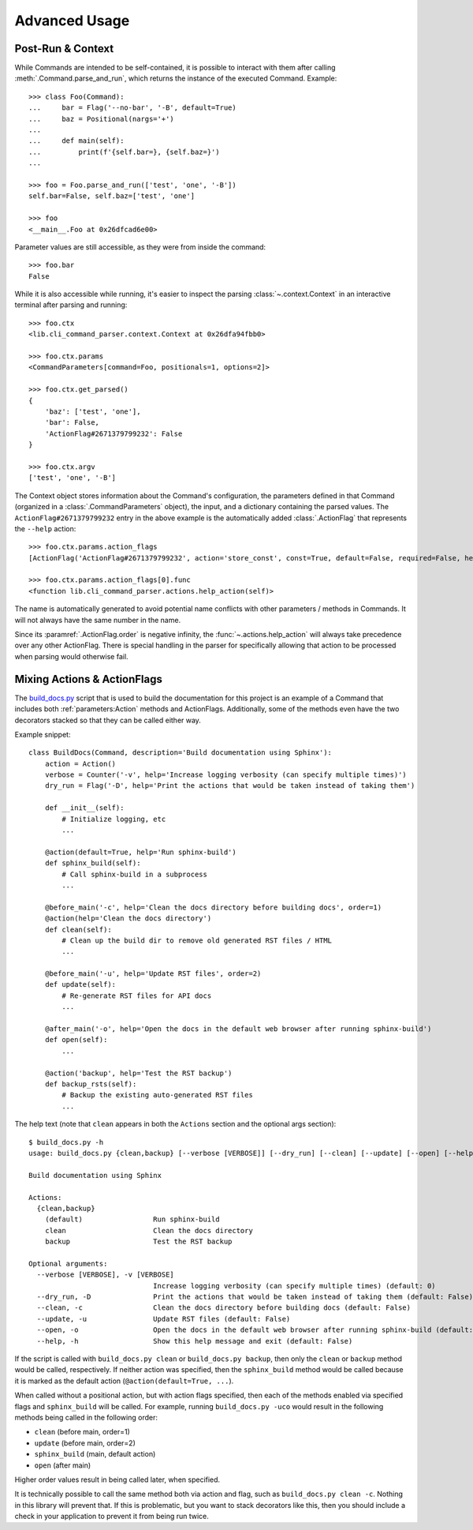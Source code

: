 Advanced Usage
**************

Post-Run & Context
==================

While Commands are intended to be self-contained, it is possible to interact with them after calling
:meth:`.Command.parse_and_run`, which returns the instance of the executed Command.  Example::

    >>> class Foo(Command):
    ...     bar = Flag('--no-bar', '-B', default=True)
    ...     baz = Positional(nargs='+')
    ...
    ...     def main(self):
    ...         print(f'{self.bar=}, {self.baz=}')
    ...

    >>> foo = Foo.parse_and_run(['test', 'one', '-B'])
    self.bar=False, self.baz=['test', 'one']

    >>> foo
    <__main__.Foo at 0x26dfcad6e00>


Parameter values are still accessible, as they were from inside the command::

    >>> foo.bar
    False


While it is also accessible while running, it's easier to inspect the parsing :class:`~.context.Context` in an
interactive terminal after parsing and running::

    >>> foo.ctx
    <lib.cli_command_parser.context.Context at 0x26dfa94fbb0>

    >>> foo.ctx.params
    <CommandParameters[command=Foo, positionals=1, options=2]>

    >>> foo.ctx.get_parsed()
    {
        'baz': ['test', 'one'],
        'bar': False,
        'ActionFlag#2671379799232': False
    }

    >>> foo.ctx.argv
    ['test', 'one', '-B']


The Context object stores information about the Command's configuration, the parameters defined in that Command
(organized in a :class:`.CommandParameters` object), the input, and a dictionary containing the parsed values.  The
``ActionFlag#2671379799232`` entry in the above example is the automatically added :class:`.ActionFlag` that represents
the ``--help`` action::

    >>> foo.ctx.params.action_flags
    [ActionFlag('ActionFlag#2671379799232', action='store_const', const=True, default=False, required=False, help='Show this help message and exit', order=-inf, before_main=True)]

    >>> foo.ctx.params.action_flags[0].func
    <function lib.cli_command_parser.actions.help_action(self)>


The name is automatically generated to avoid potential name conflicts with other parameters / methods in Commands.  It
will not always have the same number in the name.

Since its :paramref:`.ActionFlag.order` is negative infinity, the :func:`~.actions.help_action` will always
take precedence over any other ActionFlag.  There is special handling in the parser for specifically allowing that
action to be processed when parsing would otherwise fail.


Mixing Actions & ActionFlags
============================

The `build_docs.py <https://github.com/dskrypa/cli_command_parser/blob/main/bin/build_docs.py>`__ script that is used
to build the documentation for this project is an example of a Command that includes both :ref:`parameters:Action`
methods and ActionFlags.  Additionally, some of the methods even have the two decorators stacked so that they can be
called either way.

Example snippet::

    class BuildDocs(Command, description='Build documentation using Sphinx'):
        action = Action()
        verbose = Counter('-v', help='Increase logging verbosity (can specify multiple times)')
        dry_run = Flag('-D', help='Print the actions that would be taken instead of taking them')

        def __init__(self):
            # Initialize logging, etc
            ...

        @action(default=True, help='Run sphinx-build')
        def sphinx_build(self):
            # Call sphinx-build in a subprocess
            ...

        @before_main('-c', help='Clean the docs directory before building docs', order=1)
        @action(help='Clean the docs directory')
        def clean(self):
            # Clean up the build dir to remove old generated RST files / HTML
            ...

        @before_main('-u', help='Update RST files', order=2)
        def update(self):
            # Re-generate RST files for API docs
            ...

        @after_main('-o', help='Open the docs in the default web browser after running sphinx-build')
        def open(self):
            ...

        @action('backup', help='Test the RST backup')
        def backup_rsts(self):
            # Backup the existing auto-generated RST files
            ...


The help text (note that ``clean`` appears in both the ``Actions`` section and the optional args section)::

    $ build_docs.py -h
    usage: build_docs.py {clean,backup} [--verbose [VERBOSE]] [--dry_run] [--clean] [--update] [--open] [--help]

    Build documentation using Sphinx

    Actions:
      {clean,backup}
        (default)                 Run sphinx-build
        clean                     Clean the docs directory
        backup                    Test the RST backup

    Optional arguments:
      --verbose [VERBOSE], -v [VERBOSE]
                                  Increase logging verbosity (can specify multiple times) (default: 0)
      --dry_run, -D               Print the actions that would be taken instead of taking them (default: False)
      --clean, -c                 Clean the docs directory before building docs (default: False)
      --update, -u                Update RST files (default: False)
      --open, -o                  Open the docs in the default web browser after running sphinx-build (default: False)
      --help, -h                  Show this help message and exit (default: False)


If the script is called with ``build_docs.py clean`` or ``build_docs.py backup``, then only the ``clean`` or ``backup``
method would be called, respectively.  If neither action was specified, then the ``sphinx_build`` method would be
called because it is marked as the default action (``@action(default=True, ...``).

When called without a positional action, but with action flags specified, then each of the methods enabled via
specified flags and ``sphinx_build`` will be called.  For example, running ``build_docs.py -uco`` would result in
the following methods being called in the following order:

- ``clean`` (before main, order=1)
- ``update`` (before main, order=2)
- ``sphinx_build`` (main, default action)
- ``open`` (after main)

Higher order values result in being called later, when specified.

It is technically possible to call the same method both via action and flag, such as ``build_docs.py clean -c``.
Nothing in this library will prevent that.  If this is problematic, but you want to stack decorators like this, then
you should include a check in your application to prevent it from being run twice.
